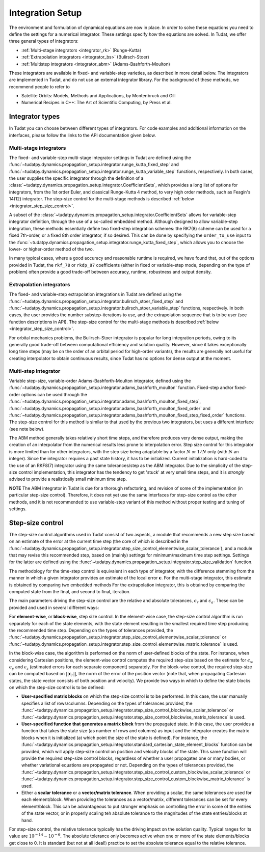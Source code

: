 .. _integrator_setup:

Integration Setup
=================

The environment and formulation of dynamical equations are now in place. In order to solve these equations
you need to define the settings for a numerical integrator. These settings specify *how* the equations are solved.
In Tudat, we offer three general types of integrators:

* :ref:`Multi-stage integrators <integrator_rk>` (Runge-Kutta)
* :ref:`Extrapolation integrators <integrator_bs>` (Bulirsch-Stoer)
* :ref:`Multistep integrators <integrator_abm>`  (Adams-Bashforth-Moulton)

These integrators are available in fixed- and variable-step varieties, as described in more detail below. The integrators
are implemented in Tudat, and do not use an external integrator library. For the background of these methods, we recommend people to refer to

* Satellite Orbits: Models, Methods and Applications, by Montenbruck and Gill
* Numerical Recipes in C++: The Art of Scientific Computing, by Press et al.  


Integrator types
----------------

In Tudat you can choose between different types of integrators.
For code examples and additional information on the interfaces, please follow the links to the API documentation given below.

.. _integrator_rk:

Multi-stage integrators
^^^^^^^^^^^^^^^^^^^^^^^

The fixed- and variable-step multi-stage integrator settings in Tudat are defined using the
:func:`~tudatpy.dynamics.propagation_setup.integrator.runge_kutta_fixed_step` and
:func:`~tudatpy.dynamics.propagation_setup.integrator.runge_kutta_variable_step` functions, respectively. In both cases,
the user supplies the specific integrator through the definition of a :class:`~tudatpy.dynamics.propagation_setup.integrator.CoefficientSets`,
which provides a long list of options for integrators, from the 1st order Euler, and classical Runge-Kutta 4 method, to very high order methods,
such as Feagin's 14(12) integrator. The step-size control for the multi-stage methods is described :ref:`below <integrator_step_size_control>`.

A subset of the :class:`~tudatpy.dynamics.propagation_setup.integrator.CoefficientSets` allows for variable-step integrator definition,
through the use of a so-called embedded method. Although designed to allow variable-step integration, these methods essentially define two
fixed-step integration schemes: the RK7(8) scheme can be used for a fixed 7th-order, or a fixed 8th order integrator, if so desired. This
can be done by specifying the ``order_to_use`` input to the :func:`~tudatpy.dynamics.propagation_setup.integrator.runge_kutta_fixed_step`,
which allows you to choose the lower- or higher-order method of the two.

In many typical cases, where a good accuracy and reasonable runtime is required, we have found that, out of the options provided in Tudat,
the ``rkf_78`` or ``rkdp_87`` coefficients (either in fixed or variable-step mode, depending on the type of problem) often provide a good trade-off
between accuracy, runtime, robustness and output density.


.. _integrator_bs:

Extrapolation integrators
^^^^^^^^^^^^^^^^^^^^^^^^^


The fixed- and variable-step extrapolation integrations in Tudat are defined using the :func:`~tudatpy.dynamics.propagation_setup.integrator.bulirsch_stoer_fixed_step` and :func:`~tudatpy.dynamics.propagation_setup.integrator.bulirsch_stoer_variable_step` functions, respectively. In both cases, the user provides the number substep-iterations to use, and the extrapolation sequence that is to be user (see function descriptions in API). The step-size control for the multi-stage methods is described :ref:`below <integrator_step_size_control>`.

For orbital mechanics problems, the Bulirsch-Stoer integrator is popular for long integration
periods, owing to its generally good trade-off between computational efficiency and solution quality. However, since it
takes exceptionally long time steps (may be on the order of an orbital period for high-order variants), the results are generally not useful
for creating interpolator to obtain continuous results, since Tudat has no options for dense output at the moment.

.. _integrator_abm:

Multi-step integrator
^^^^^^^^^^^^^^^^^^^^^

Variable step-size, variable-order Adams-Bashforth-Moulton integrator, defined using the :func:`~tudatpy.dynamics.propagation_setup.integrator.adams_bashforth_moulton` function.
Fixed-step and/or fixed-order options can be used through the :func:`~tudatpy.dynamics.propagation_setup.integrator.adams_bashforth_moulton_fixed_step`, :func:`~tudatpy.dynamics.propagation_setup.integrator.adams_bashforth_moulton_fixed_order` and :func:`~tudatpy.dynamics.propagation_setup.integrator.adams_bashforth_moulton_fixed_step_fixed_order` functions.
The step-size control for this method is similar to that used by the previous two integrators, but uses a different interface (see note below).

The ABM method generally takes relatively short time steps, and therefore produces very dense
output, making the creation of an interpolator from the numerical results less prone to interpolation error. Step size
control for this integrator is more limited than for other integrators, with the step size being adaptable by a factor
:math:`N` or :math:`1/N` only (with :math:`N` an integer). Since the integrator requires a past state history, it has to
be initialized. Current initialization is hard-coded to the use of an RKF8(7) integrator using the same tolerances/step
as the ABM integrator. Due to the simplicity of the step-size control implementation, this integrator has the tendency to get 'stuck' at very small
time steps, and it is *strongly* advised to provide a realistically small minimum time step.

**NOTE** The ABM integrator in Tudat is due for a thorough refactoring, and revision of some of the implementation (in particular
step-size control). Therefore, it does not yet use the same interfaces for step-size control as the other methods, and it is
not recommended to use variable-step variant of this method without proper testing and tuning of settings.


.. _integrator_step_size_control:

Step-size control
-----------------

The step-size control algorithms used in Tudat consist of two aspects, a module that recommends a new step size based on an estimate of the error
at the current time step (the core of which is described in the :func:`~tudatpy.dynamics.propagation_setup.integrator.step_size_control_elementwise_scalar_tolerance`),
and a module that may revise this recommended step, based on (mainly) settings for minimum/maximum time step settings. Settings for the latter are defined using the 
:func:`~tudatpy.dynamics.propagation_setup.integrator.step_size_validation` function.

The methodology for the time-step control is equivalent in each type of integrator, with the difference stemming from the manner in which
a given integrator provides an estimate of the local error :math:`\boldsymbol{\epsilon}`. For the multi-stage integrator, this estimate is
obtained by comparing two embedded methods For the extrapolation integrator, this is obtained by comparing the computed state from the final,
and second to final, iteration.

The main parameters driving the step-size control are the relative and absolute tolerances, :math:`\epsilon_{r}` and :math:`\epsilon_{a}`. These can be provided and used in several different ways:

For **element-wise**, or **block-wise**, step size control. In the element-wise case, the step-size control algorithm is run separately for each of the state elements, with the state element resulting in the smallest required time step producing the recommended time step. Depending on the types of tolerances provided, the :func:`~tudatpy.dynamics.propagation_setup.integrator.step_size_control_elementwise_scalar_tolerance` or :func:`~tudatpy.dynamics.propagation_setup.integrator.step_size_control_elementwise_matrix_tolerance` is used.
  
In the block-wise case, the algorithm is performed on the norm of user-defined blocks of the state. For instance, when considering Cartesian positions, the element-wise control computes the required step-size based on the estimate for :math:`\epsilon_{x}`, :math:`\epsilon_{y}` and :math:`\epsilon_{z}` (estimated errors for each separate component) separately. For the block-wise control, the required step-size can be computed based on :math:`||\boldsymbol{\epsilon}_{r}||`, the norm of the error of the position vector (note that, when propagating Cartesian states, the state vector consists of both position and velocity). We provide two ways in which to define the state blocks on which the step-size control is to be defined:
  
* **User-specified matrix blocks** on which the step-size control is to be performed. In this case, the user manually specifies a list of rows/columns. Depending on the types of tolerances provided, the :func:`~tudatpy.dynamics.propagation_setup.integrator.step_size_control_blockwise_scalar_tolerance` or :func:`~tudatpy.dynamics.propagation_setup.integrator.step_size_control_blockwise_matrix_tolerance` is used.
* **User-specified function that generates a matrix block** from the propagated state. In this case, the user provides a function that takes the state size (as number of rows and columns) as input
  and the integrator creates the matrix blocks when it is initialized (at which point the size of the state is defined). For instance, the 
  :func:`~tudatpy.dynamics.propagation_setup.integrator.standard_cartesian_state_element_blocks` function can be provided, which will apply step-size control on position and velocity
  blocks of the state. This same function will provide the required step-size control blocks, regardless of whether a user propagates one or many bodies, or whether variational equations are 
  propagated or not. Depending on the types of tolerances provided, the :func:`~tudatpy.dynamics.propagation_setup.integrator.step_size_control_custom_blockwise_scalar_tolerance` or :func:`~tudatpy.dynamics.propagation_setup.integrator.step_size_control_custom_blockwise_matrix_tolerance` is used.
* Either a **scalar tolerance** or a **vector/matrix tolerance**. When providing a scalar, the same tolerances are used for each element/block. When providing the tolerances as a vector/matrix,
  different tolerances can be set for every element/block. This can be advantageous to put stronger emphasis on controlling the error in some of the entries of the state vector,
  or in properly scaling teh absolute tolerance to the magnitudes of the state entries/blocks at hand.

For step-size control, the relative tolerance typically has the driving impact on the solution quality.
Typical ranges for its value are :math:`10^{-14}-10^{-6}`. The absolute tolerance only becomes active when one or more of the state
elements/blocks get close to 0. It is standard (but not at all ideal!) practice to set the absolute tolerance equal to
the relative
tolerance.




